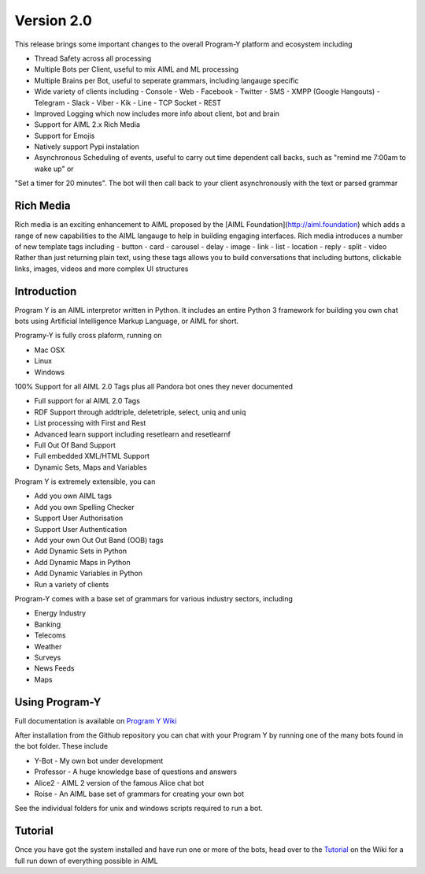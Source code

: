 
Version 2.0
============
This release brings some important changes to the overall Program-Y platform and ecosystem including

- Thread Safety across all processing
- Multiple Bots per Client, useful to mix AIML and ML processing
- Multiple Brains per Bot, useful to seperate grammars, including langauge specific
- Wide variety of clients including
  - Console
  - Web
  - Facebook
  - Twitter
  - SMS
  - XMPP (Google Hangouts)
  - Telegram
  - Slack
  - Viber
  - Kik
  - Line
  - TCP Socket
  - REST
- Improved Logging which now includes more info about client, bot and brain
- Support for AIML 2.x Rich Media
- Support for Emojis
- Natively support Pypi instalation
- Asynchronous Scheduling of events, useful to carry out time dependent call backs, such as "remind me 7:00am to wake up" or
"Set a timer for 20 minutes". The bot will then call back to your client asynchronously with the text or parsed grammar

Rich Media
----------
Rich media is an exciting enhancement to AIML proposed by the [AIML Foundation](http://aiml.foundation) which adds a range
of new capabilities to the AIML langauge to help in building engaging interfaces. Rich media introduces a number of new
template tags including
- button
- card
- carousel
- delay
- image
- link
- list
- location
- reply
- split
- video
Rather than just returning plain text, using these tags allows you to build conversations that including buttons, clickable links, images, videos
and more complex UI structures

Introduction
------------
Program Y is an AIML interpretor written in Python. It includes an entire Python 3 framework for building you own chat bots using
Artificial Intelligence Markup Language, or AIML for short. 

Programy-Y is fully cross plaform, running on 

- Mac OSX
- Linux
- Windows

100% Support for all AIML 2.0 Tags plus all Pandora bot ones they never documented

- Full support for al AIML 2.0 Tags
- RDF Support through addtriple, deletetriple, select, uniq and uniq
- List processing with First and Rest
- Advanced learn support including resetlearn and resetlearnf
- Full Out Of Band Support
- Full embedded XML/HTML Support
- Dynamic Sets, Maps and Variables

Program Y is extremely extensible, you can

- Add you own AIML tags
- Add you own Spelling Checker
- Support User Authorisation
- Support User Authentication
- Add your own Out Out Band (OOB) tags
- Add Dynamic Sets in Python
- Add Dynamic Maps in Python
- Add Dynamic Variables in Python
- Run a variety of clients

Program-Y comes with a base set of grammars for various industry sectors, including

- Energy Industry
- Banking
- Telecoms
- Weather
- Surveys
- News Feeds
- Maps

Using Program-Y
----------------
Full documentation is available on `Program Y Wiki <https://github.com/keiffster/program-y/wiki>`_

After installation from the Github repository you can chat with your Program Y by running one of the many bots found in the 
\bot folder. These include

- Y-Bot - My own bot under development
- Professor - A huge knowledge base of questions and answers
- Alice2 - AIML 2 version of the famous Alice chat bot
- Roise - An AIML base set of grammars for creating your own bot

See the individual folders for unix and windows scripts required to run a bot.

Tutorial
---------
Once you have got the system installed and have run one or more of the bots, head over to the
`Tutorial <https://github.com/keiffster/program-y/wiki/AIML-Tutorial>`_ on the Wiki for a full
run down of everything possible in AIML





